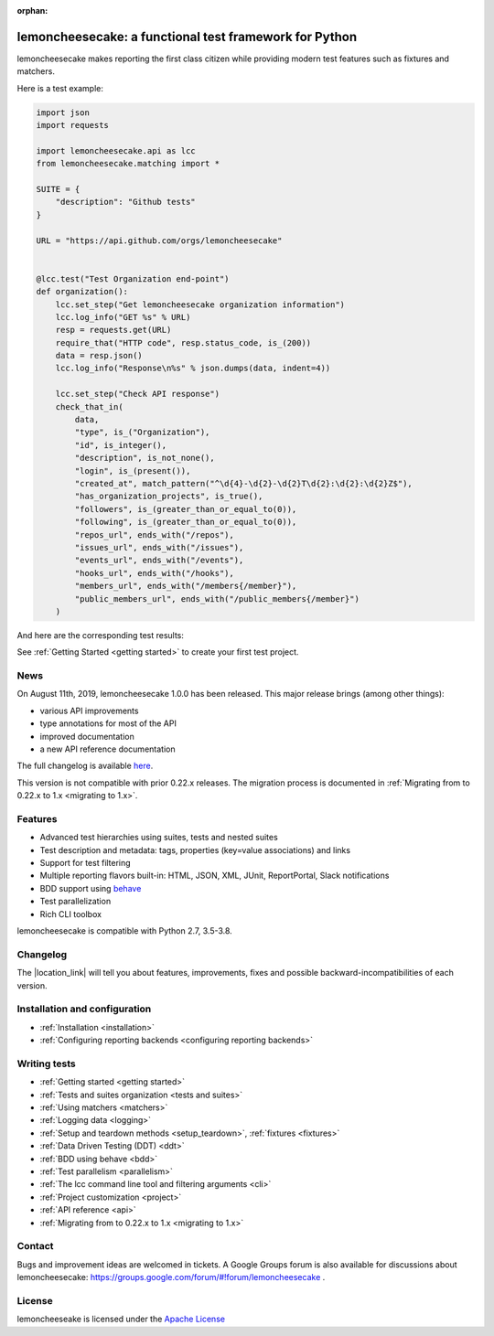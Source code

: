 .. lemoncheesecake documentation master file, created by
   sphinx-quickstart on Wed Feb  7 00:13:33 2018.
   You can adapt this file completely to your liking, but it should at least
   contain the root `toctree` directive.

.. _index:

:orphan:

lemoncheesecake: a functional test framework for Python
=======================================================

lemoncheesecake makes reporting the first class citizen while providing modern test features such as
fixtures and matchers.

Here is a test example:

.. code-block:: python

    import json
    import requests

    import lemoncheesecake.api as lcc
    from lemoncheesecake.matching import *

    SUITE = {
        "description": "Github tests"
    }

    URL = "https://api.github.com/orgs/lemoncheesecake"


    @lcc.test("Test Organization end-point")
    def organization():
        lcc.set_step("Get lemoncheesecake organization information")
        lcc.log_info("GET %s" % URL)
        resp = requests.get(URL)
        require_that("HTTP code", resp.status_code, is_(200))
        data = resp.json()
        lcc.log_info("Response\n%s" % json.dumps(data, indent=4))

        lcc.set_step("Check API response")
        check_that_in(
            data,
            "type", is_("Organization"),
            "id", is_integer(),
            "description", is_not_none(),
            "login", is_(present()),
            "created_at", match_pattern("^\d{4}-\d{2}-\d{2}T\d{2}:\d{2}:\d{2}Z$"),
            "has_organization_projects", is_true(),
            "followers", is_(greater_than_or_equal_to(0)),
            "following", is_(greater_than_or_equal_to(0)),
            "repos_url", ends_with("/repos"),
            "issues_url", ends_with("/issues"),
            "events_url", ends_with("/events"),
            "hooks_url", ends_with("/hooks"),
            "members_url", ends_with("/members{/member}"),
            "public_members_url", ends_with("/public_members{/member}")
        )

And here are the corresponding test results:

.. image:: _static/report-sample.png

See :ref:`Getting Started <getting started>` to create your first test project.

News
----

On August 11th, 2019, lemoncheesecake 1.0.0 has been released. This major release brings (among other things):

- various API improvements

- type annotations for most of the API

- improved documentation

- a new API reference documentation

The full changelog is available
`here <https://github.com/lemoncheesecake/lemoncheesecake/blob/master/CHANGELOG.md#100-2019-08-11>`_.

This version is not compatible with prior 0.22.x releases. The migration process is documented in
:ref:`Migrating from to 0.22.x to 1.x <migrating to 1.x>`.

Features
--------

- Advanced test hierarchies using suites, tests and nested suites

- Test description and metadata: tags, properties (key=value associations) and links

- Support for test filtering

- Multiple reporting flavors built-in: HTML, JSON, XML, JUnit, ReportPortal, Slack notifications

- BDD support using `behave <https://behave.readthedocs.io/en/latest/>`_

- Test parallelization

- Rich CLI toolbox

lemoncheesecake is compatible with Python 2.7, 3.5-3.8.

Changelog
---------

The |location_link| will tell you about features, improvements, fixes and possible backward-incompatibilities of each
version.

.. |location_link| raw:: html

   <a href="https://github.com/lemoncheesecake/lemoncheesecake/blob/master/CHANGELOG.md" target="_blank">Changelog</a>

Installation and configuration
------------------------------

- :ref:`Installation <installation>`

- :ref:`Configuring reporting backends <configuring reporting backends>`


Writing tests
-------------

- :ref:`Getting started <getting started>`

- :ref:`Tests and suites organization <tests and suites>`

- :ref:`Using matchers <matchers>`

- :ref:`Logging data <logging>`

- :ref:`Setup and teardown methods <setup_teardown>`, :ref:`fixtures <fixtures>`

- :ref:`Data Driven Testing (DDT) <ddt>`

- :ref:`BDD using behave <bdd>`

- :ref:`Test parallelism <parallelism>`

- :ref:`The lcc command line tool and filtering arguments <cli>`

- :ref:`Project customization <project>`

- :ref:`API reference <api>`

- :ref:`Migrating from to 0.22.x to 1.x <migrating to 1.x>`

Contact
-------

Bugs and improvement ideas are welcomed in tickets.
A Google Groups forum is also available for discussions about lemoncheesecake:
https://groups.google.com/forum/#!forum/lemoncheesecake .

License
-------

lemoncheeseake is licensed under the
`Apache License <https://github.com/lemoncheesecake/lemoncheesecake/blob/master/LICENSE.txt>`_
